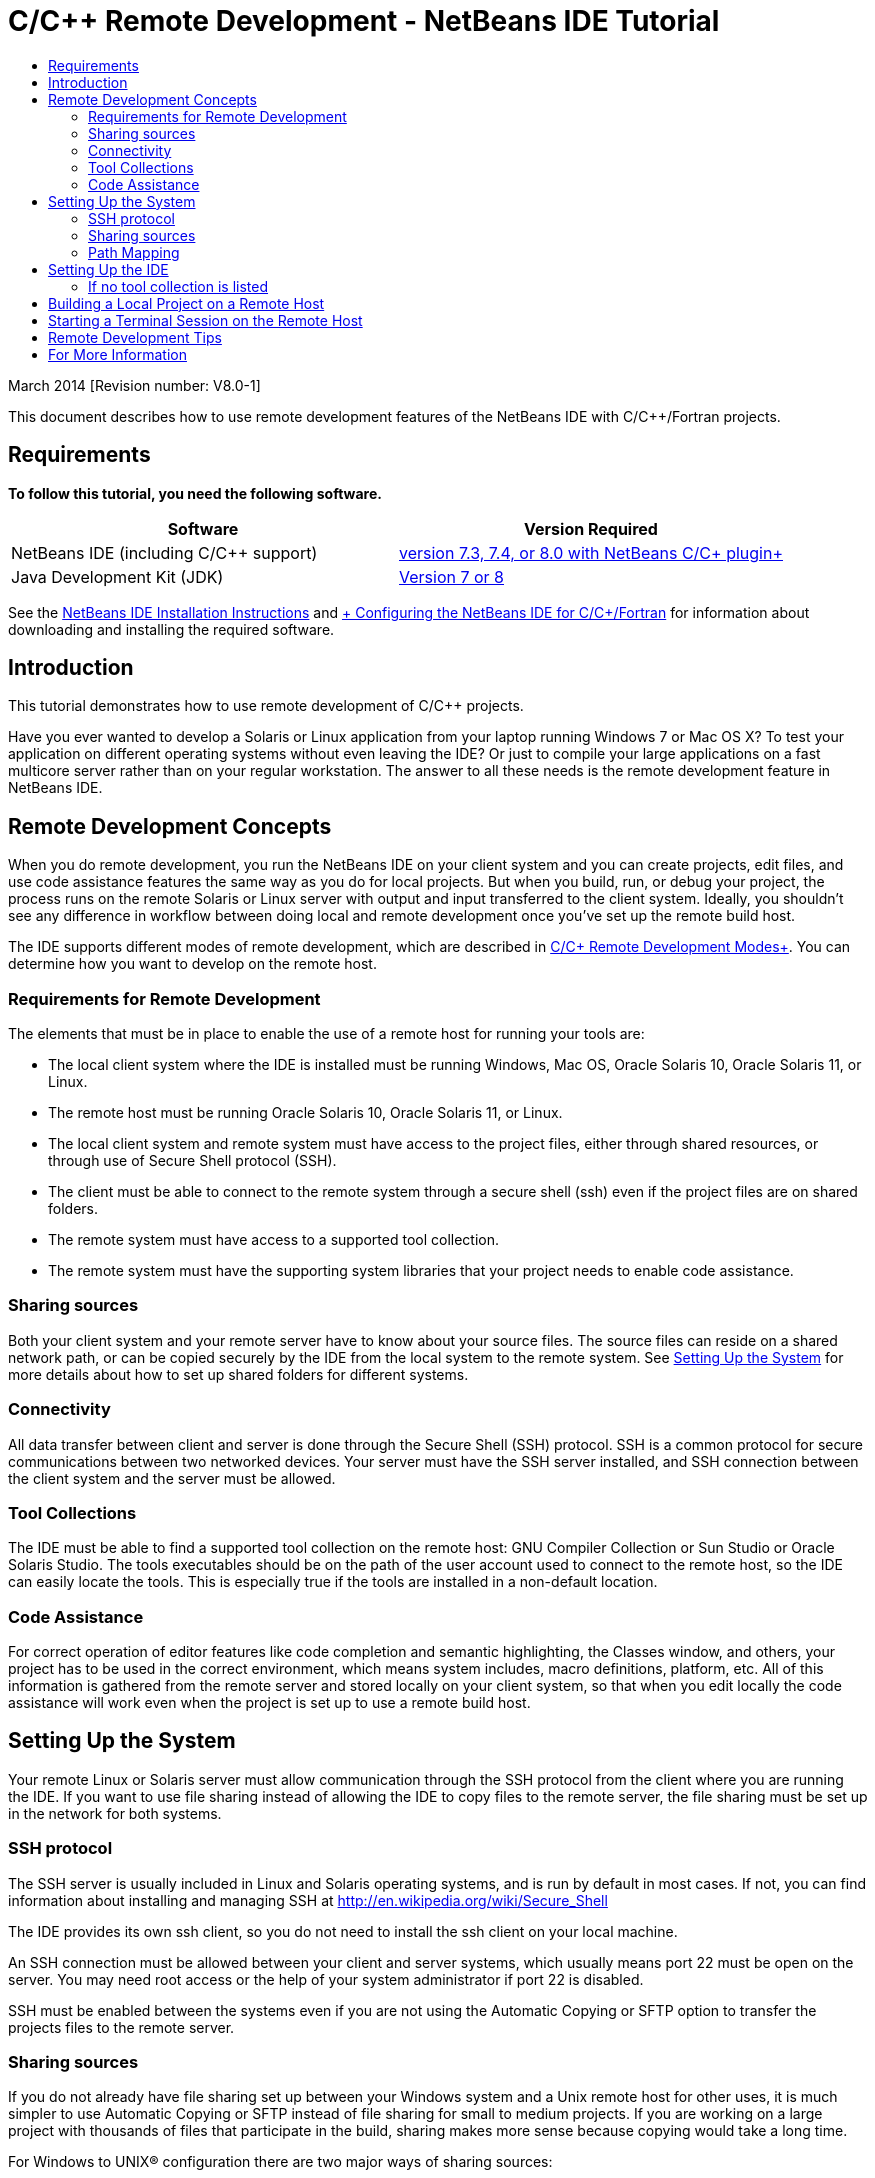 // 
//     Licensed to the Apache Software Foundation (ASF) under one
//     or more contributor license agreements.  See the NOTICE file
//     distributed with this work for additional information
//     regarding copyright ownership.  The ASF licenses this file
//     to you under the Apache License, Version 2.0 (the
//     "License"); you may not use this file except in compliance
//     with the License.  You may obtain a copy of the License at
// 
//       http://www.apache.org/licenses/LICENSE-2.0
// 
//     Unless required by applicable law or agreed to in writing,
//     software distributed under the License is distributed on an
//     "AS IS" BASIS, WITHOUT WARRANTIES OR CONDITIONS OF ANY
//     KIND, either express or implied.  See the License for the
//     specific language governing permissions and limitations
//     under the License.
//

= C/C++ Remote Development - NetBeans IDE Tutorial
:jbake-type: tutorial
:jbake-tags: tutorials 
:jbake-status: published
:icons: font
:syntax: true
:source-highlighter: pygments
:toc: left
:toc-title:
:description: C/C++ Remote Development - NetBeans IDE Tutorial - Apache NetBeans
:keywords: Apache NetBeans, Tutorials, C/C++ Remote Development - NetBeans IDE Tutorial

March 2014 [Revision number: V8.0-1]

This document describes how to use remote development features of the NetBeans IDE with C/C++/Fortran projects.


== Requirements

*To follow this tutorial, you need the following software.*

|===
|Software |Version Required 

|NetBeans IDE (including C/C++ support) |link:https://netbeans.org/downloads/index.html[+version 7.3, 7.4, or 8.0 with NetBeans C/C++ plugin+] 

|Java Development Kit (JDK) |link:http://www.oracle.com/technetwork/java/javase/downloads/index.html[+Version 7 or 8+] 
|===


See the link:../../../community/releases/80/install.html[+NetBeans IDE Installation Instructions+] and link:../../../community/releases/80/cpp-setup-instructions.html[+ Configuring the NetBeans IDE for C/C++/Fortran+]
for information about downloading and installing the required software.


== Introduction

This tutorial demonstrates how to use remote development of C/C++ projects.

Have you ever wanted to develop a Solaris or Linux application from your laptop running Windows 7 or Mac OS X? To test your application on different operating systems without even leaving the IDE? Or just to compile your large applications on a fast multicore server rather than on your regular workstation. The answer to all these needs is the remote development feature in NetBeans IDE.


== Remote Development Concepts

When you do remote development, you run the NetBeans IDE on your client system and you can create projects, edit files, and use code assistance features the same way as you do for local projects. But when you build, run, or debug your project, the process runs on the remote Solaris or Linux server with output and input transferred to the client system. Ideally, you shouldn't see any difference in workflow between doing local and remote development once you've set up the remote build host.

The IDE supports different modes of remote development, which are described in link:./remote-modes.html[+C/C++ Remote Development Modes+]. You can determine how you want to develop on the remote host.


=== Requirements for Remote Development

The elements that must be in place to enable the use of a remote host for running your tools are:

* The local client system where the IDE is installed must be running Windows, Mac OS, Oracle Solaris 10, Oracle Solaris 11, or Linux.
* The remote host must be running Oracle Solaris 10, Oracle Solaris 11, or Linux.
* The local client system and remote system must have access to the project files, either through shared resources, or through use of Secure Shell protocol (SSH).
* The client must be able to connect to the remote system through a secure shell (ssh) even if the project files are on shared folders.
* The remote system must have access to a supported tool collection.
* The remote system must have the supporting system libraries that your project needs to enable code assistance.


=== Sharing sources

Both your client system and your remote server have to know about your source files. The source files can reside on a shared network path, or can be copied securely by the IDE from the local system to the remote system. See <<system,Setting Up the System>> for more details about how to set up shared folders for different systems.


=== Connectivity

All data transfer between client and server is done through the Secure Shell (SSH) protocol. SSH is a common protocol for secure communications between two networked devices. Your server must have the SSH server installed, and SSH connection between the client system and the server must be allowed.


=== Tool Collections

The IDE must be able to find a supported tool collection on the remote host: GNU Compiler Collection or Sun Studio or Oracle Solaris Studio. The tools executables should be on the path of the user account used to connect to the remote host, so the IDE can easily locate the tools. This is especially true if the tools are installed in a non-default location.


=== Code Assistance

For correct operation of editor features like code completion and semantic highlighting, the Classes window, and others, your project has to be used in the correct environment, which means system includes, macro definitions, platform, etc. All of this information is gathered from the remote server and stored locally on your client system, so that when you edit locally the code assistance will work even when the project is set up to use a remote build host.


== Setting Up the System

Your remote Linux or Solaris server must allow communication through the SSH protocol from the client where you are running the IDE. If you want to use file sharing instead of allowing the IDE to copy files to the remote server, the file sharing must be set up in the network for both systems.


=== SSH protocol

The SSH server is usually included in Linux and Solaris operating systems, and is run by default in most cases. If not, you can find information about installing and managing SSH at link:http://en.wikipedia.org/wiki/Secure_Shell[+http://en.wikipedia.org/wiki/Secure_Shell+]

The IDE provides its own ssh client, so you do not need to install the ssh client on your local machine.

An SSH connection must be allowed between your client and server systems, which usually means port 22 must be open on the server. You may need root access or the help of your system administrator if port 22 is disabled.

SSH must be enabled between the systems even if you are not using the Automatic Copying or SFTP option to transfer the projects files to the remote server.


=== Sharing sources

If you do not already have file sharing set up between your Windows system and a Unix remote host for other uses, it is much simpler to use Automatic Copying or SFTP instead of file sharing for small to medium projects. If you are working on a large project with thousands of files that participate in the build, sharing makes more sense because copying would take a long time.

For Windows to UNIX® configuration there are two major ways of sharing sources:

* Samba server on UNIX system
* Windows Services for UNIX (SFU) package installed on Windows system


==== Organizing Sources Using Samba or SMB

A Samba server (open source version of SMB) allows a Windows user to map shared NFS folders as Windows network drives. The Samba package, or its equivalent SMB or CIFS, is included in most distributions of Linux and Solaris operating systems. If Samba is not included in your distribution, you can download it from link:http://www.samba.org/[+www.samba.org+].

If you have privileged access on your server, you can set up Samba yourself following the instructions at the following links. Otherwise you have to contact your system administrator.

* Oracle Solaris 11: link:https://blogs.oracle.com/paulie/entry/cifs_sharing_on_solaris_11[+https://blogs.oracle.com/paulie/entry/cifs_sharing_on_solaris_11+] for brief information. See link:http://docs.oracle.com/cd/E26502_01/html/E29004/smboverview.html[+Managing SMB File Sharing and Windows Interoperability in Oracle Solaris 11.1+] for full information.
* Oracle Solaris 10: link:http://blogs.oracle.com/timthomas/entry/enabling_and_configuring_samba_as[+http://blogs.oracle.com/timthomas/entry/enabling_and_configuring_samba_as+]
* Linux: link:http://www.linux.com/articles/58593[+http://www.linux.com/articles/58593+]

After starting Samba you can map your UNIX server's folders the same way as Windows folders.


==== Windows Services For UNIX (SFU)

Another option is Windows Services For UNIX, a set of utilities provided by Microsoft to access NFS filesystems from Windows. 
You can download them from link:http://www.microsoft.com/downloads/details.aspx?FamilyID=896c9688-601b-44f1-81a4-02878ff11778&displaylang=en[+Microsoft Download Center+] and read documentation at link:http://technet.microsoft.com/en-us/library/bb496506.aspx[+Windows Services for Unix page+].

The SFU package is not available for Windows Vista or Windows 7 users. Windows Vista and Windows 7 Enterprise and Ultimate Editions include the Services for Unix components, renamed to the Subsystem for UNIX-based applications (SUA), and Client for NFS v3. For more information, see link:http://en.wikipedia.org/wiki/Microsoft_Windows_Services_for_UNIX#Subsystem_for_UNIX-based_Applications_.28SUA.29[+http://en.wikipedia.org/wiki/Microsoft_Windows_Services_for_UNIX+]


==== Mac OS X configuration

Mac OS X includes support for connecting to Samba servers. Mac OS X can also mount NFS shares from a server.

You can use Finder > Go > Connect to Server and enter a server address.

To connect to SMB/CIFS (Windows) servers and shared folders, enter the server address in one of these forms:

[source, bash]
----
smb://_DNSname/sharename_
smb://_IPaddress/sharename_
----

You are prompted to enter the username and password for the shared folder. See link:http://support.apple.com/kb/ht1568[+How to Connect to Windows File Sharing (SMB)+] in the Apple knowledge base for more information.

To connect to an NFS server, type the server name and path to the NFS shared folder in one of these forms:

[source,bash]
----
`nfs://_servername/path/to/share/_
nfs://_IPaddress/path/to/share_`
----

For more information, see link:http://support.apple.com/kb/TA22243[+Using the Finder to Mount NFS Exports+] in the Apple knowledge base.

You are not prompted for your username and password, but authorization is checked against your Mac UID. The UID is a unique integer assigned to your username in Unix-like operating systems such as Mac OS X, Solaris, and Linux. To use NFS, the Mac UID must be the same as the UID of your account on the server.


==== UNIX-UNIX configuration

For file sharing between Solaris or Linux systems, you do not need any special setup. You just need to share a folder from one of the systems or you can use your home directory if it is mounted on a network file server and accessible from both systems.


=== Path Mapping

When using the shared sources model, you may need to map the location of the sources on the local host, to the path used on the remote host to get to the sources.

For example, consider this configuration:

* Solaris server  ``solserver``  with shared folder  ``/export/pub`` 
* Workstation running Windows XP with installed SFU and path  ``\\solserver\export\pub``  is mounted as drive  ``P:`` 
* Project source files located on  ``solserver``  in the folder  ``/export/pub/myproject`` 

In this case from the server point of view your source files are located in the  ``/export/pub/myproject`` . But from the client point of view the location of the source files is  ``P:\myproject`` . You need to let the IDE know that these paths are mapped: 
 ``/export/pub -> P:\`` 

You can edit the properties of the build host to set path mappings.

If you set up shared resources for source files before configuring the remote host in NetBeans IDE, the IDE will automatically find out the required path mappings for you in most cases.


== Setting Up the IDE

In the following example, the client host is a workstation running Windows Vista. The remote host named  ``edgard``  is a server running the Oracle Solaris operating system.

1. Open the Services window by choosing Window > Services.
2. Right-click the C/C++ Build Hosts node and select Add New Host.

image::images/remotedev-add-host.png[]In the New Remote Host Setup dialog box, the IDE discovers your local network's hosts. The host names are added to a table in the dialog box, and a green indicator tells you if they are running the SSH server.

[start=3]
. Double-click the name of the server you want, or type the server name directly in the Hostname field. Click Next.

image::images/remotedev-setup-host.png[]

[start=4]
. On the Setup Host screen, type the username that you use to log in to the remote host, and select an authentication method. For this tutorial, select Password and click Next.image:images/remotedev-setup-host-auth.png[]

If you want to use ssh keys, you must set them up outside the IDE first. Then you can specify the location to the ssh keys in the IDE, and the IDE can use the keys to make the ssh connection to the remote build host.


[start=5]
. After a connection is made to the server, enter your password in the Authentication dialog box.

[start=6]
. Optionally, click Remember Password to have the IDE encrypt and store the password on your local disk so you do not have to enter it each time the IDE connects to the remote host.

The IDE configures the remote host and looks for tool collections on the remote host.


[start=7]
. When the host is successfully configured, a summary page shows information about the remote host: the platform, hostname, user name to log in, and the tool collections that were found.

image::images/remotedev-setup-host-summary.png[]

[start=8]
. At the bottom of the summary page, two more options are displayed. If more than one tool collection was found, you can select one of the collections to be the Default Tool Collection.

[start=9]
. For the Access project files via option:
* Select Automatic Copying if your client system and the remote build host do not have shared access to the project files. When you select Automatic Copying, the project files will be copied to your home directory on the server using the sftp command. This is known as simple remote development.
* Select System level file sharing if the client and server have access to the same folder. This is known as shared or mixed remote development.
* Select SFTP (on NetBeans 7.4 and 8.0 only) to use secure file transfer protocol to copy the project files to the remote host. Similar to Automatic Copying.

[start=10]
. Click Finish to complete the wizard.

[start=11]
. In the Services window, the new remote host is shown under the C/C++ Build Hosts node. Expand the node for the new host and you should have one or more tool collections in the Tool Collections list.

image::images/remotedev-remote-toolchain.png[]


=== If no tool collection is listed

Try the following tasks if you do not see any tool collections under the remote host node.

* On the remote host, add the tool collection's bin directory to your user path on the host. If no tool collections are available on the remote host, you must install the GNU compiler collection or the Sun Studio or Oracle Solaris Studio software on the remote host.
* When the path to the tool executables is on your remote host user path, you can try to set up the tool collection on the local system again. Right-click the host in the Services window and select Restore Default Tool Collections to have the IDE try to find tool collections on the remote host again.
* Alternatively, right-click the host in the Services window and select Add Tool Collection to specify or browse to the path to a tool collection on the remote host.

When you have a tool collection listed, you are done with creating your new remote build host.

In the next section, you can try simple remote development.


== Building a Local Project on a Remote Host

1. Create a new sample project by choosing File > New Project.
2. Expand Samples > C/C++ and select Welcome. Click Next.

This example does not use shared folders, so you can keep the suggested location for the project in the NetBeansProjects folder in the Windows user directory, which is not shared.

If you want to use shared source files, make sure that the Project Location you specify is a path shared with the remote server.


[start=3]
. Select the new remote host for the Build Host. The Tool Collection list is updated to show the available tools on the remote host.

image::images/remotedev-new-project.png[]

[start=4]
. Click Finish to create the project. 

The Welcome_1 project opens in the Projects window.


[start=5]
. Place your mouse cursor over the name of the project in the Projects window to see that a tooltip shows the project location and the remote host that it is configured to build on.

[start=6]
. Click the Build button on the toolbar or right-click the Welcome_1 project node and choose Build. The sample project will be built remotely on the selected build host.

[start=7]
. Open the source file  ``welcome.cc`` .

In the following screenshot you can see that code assistance is working when you press Ctrl-Space with the cursor on the  ``argc``  symbol to see.

The Output window displays the name of the host where the application was built and the remote compilers and make utility that were used for building. The project files are in the user's  ``.netbeans/remote/``  directory on the remote host.

image::images/remotedev-built-small.png[]

There is almost no difference in workflow once you set up a remote host. You can use all editor features, build, run, test, and debug as you are used to doing locally.


== Starting a Terminal Session on the Remote Host

You can start a secure shell terminal session from within the IDE to connect to the remote system or the local system. This feature is especially convenient on Windows platforms, which do not support SSH natively.

1. On the left margin of the Output window, click the terminal icon. 

image::images/remotedev-terminal-icon.png[]

The IDE opens a Terminal tab in the working directory of the current project, whether it is local or remote. If the project is using a remote build host and you are already connected through the IDE, you do not need to login again.

image::images/remotedev-terminal.png[]

You can use the IDE internal terminal to do anything you might usually do in an SSH session to a remote host.

You can create new local or remote terminal sessions using the icons in the left margin of the Terminal tab, or using the menu option Window > Output > Terminal.


== Remote Development Tips

* You can switch the build host for a project by right-clicking the project node and selecting Set Build Host.

image::images/remotedev-set-remote-host-menu.png[]

* You can change the properties of a remote build host after initial setup, by right-clicking the host in the Services window and selecting Properties.
* If you are using a remote host to build and run an application with a graphical UI, you can select Enable X11 Forwarding in the hosts properties to that the UI can be seen on your local system while it runs on the remote host.
* If building your project remotely compiles libraries or generates other files in addition to the main build product, the IDE prompts you to download the files to the local system. You can select which changed files to download.
* You can work on projects in full remote mode where the project and the tools are on the remote host. See the IDE's integrated help or the article link:./remote-modes.html[+C/C++ Remote Development Modes+] for more information.
* You can access the remote host and tools information from the IDE's Tools menu as well as the Services window. Select Tools > Options > C/C++ > Build Tools and click the Edit button next to the Build Host list.
* When using file sharing for project files, you can map the local and remote paths to the shared folder through the Path Mapping feature. You can set the mapping by doing one of the following:
* In the Services window, open C/C++ Build Hosts, right-click the hostname and select Path Mapper.
* From IDE's Tools menu, choose Options > C/C++ > Build Tools, click Edit button, select the remote host and click the Path Mapping button.


== For More Information

See the following locations for more information:

* The Help menu in the IDE provides access to extensive information about using the IDE.

* The link:./remote-modes.html[+C/C++ Remote Development Modes article+] describes different ways to use remote development

* The link:https://netbeans.org/kb/trails/cnd.html[+C/C++ Learning Trail+] provides several articles and tutorials for developing in C/C++ in the IDE.

link:mailto:users@cnd.netbeans.org?subject=Feedback:%20C/C++%20Remote%20Development%20-%20NetBeans%20IDE%208.0%20Tutorial[+Send Feedback on This Tutorial+]


